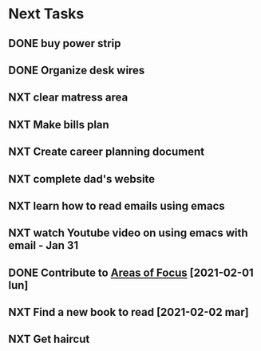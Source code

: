 #+SEQ_TODO: NXT(n) | DONE(d) CANCELLED(c) 
#+ARCHIVE: ~/.emacs.d/GTD/archives/next_archive.org

* Next Tasks
** DONE buy power strip 
** DONE Organize desk wires
** NXT clear matress area
** NXT Make bills plan
** NXT Create career planning document
** NXT complete dad's website
** NXT learn how to read emails using emacs
** NXT watch Youtube video on using emacs with email - Jan 31
** DONE Contribute to [[file:areas_of_focus.org::*Build and nuture a social net][Areas of Focus]] [2021-02-01 lun]
** NXT Find a new book to read [2021-02-02 mar]
** NXT Get haircut
